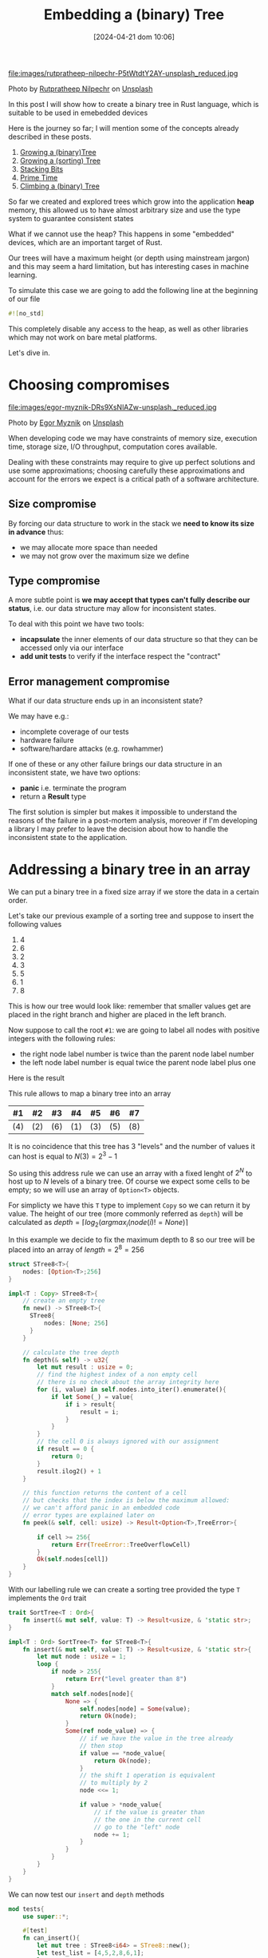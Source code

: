 #+BLOG: noise on the net
#+POSTID: 418
#+ORG2BLOG:
#+DATE: [2024-04-21 dom 10:06]
#+OPTIONS: toc:nil num:nil todo:nil pri:nil tags:nil ^:nil
#+CATEGORY: Language learning
#+TAGS: Rust
#+DESCRIPTION: creating a tree which works in embedded devices
#+TITLE: Embedding a (binary) Tree

file:images/rutpratheep-nilpechr-P5tWtdtY2AY-unsplash_reduced.jpg

Photo by [[https://unsplash.com/@rutpratheep?utm_content=creditCopyText&utm_medium=referral&utm_source=unsplash][Rutpratheep Nilpechr]] on [[https://unsplash.com/photos/a-buddha-head-in-the-middle-of-a-tree-P5tWtdtY2AY?utm_content=creditCopyText&utm_medium=referral&utm_source=unsplash][Unsplash]]

In this post I will show how to create a binary tree in Rust language, which is
suitable to be used in emebedded devices

Here is the journey so far; I will mention some of the concepts already
described in these posts.
1. [[https://noiseonthenet.space/noise/2024/03/growing-a-binary-tree-in-rust/][Growing a (binary)Tree]]
2. [[https://noiseonthenet.space/noise/2024/03/growing-a-sorting-tree/][Growing a (sorting) Tree]]
3. [[https://noiseonthenet.space/noise/2024/03/stacking-bits/][Stacking Bits]]
4. [[https://noiseonthenet.space/noise/2024/03/prime-time/][Prime Time]]
5. [[https://noiseonthenet.space/noise/2024/04/climbing-a-binary-tree/][Climbing a (binary) Tree]]

So far we created and explored trees which grow into the application *heap*
memory, this allowed us to have almost arbitrary size and use the type system to
guarantee consistent states

What if we cannot use the heap? This happens in some "embedded" devices, which
are an important target of Rust.

Our trees will have a maximum height (or depth using mainstream jargon) and this
may seem a hard limitation, but has interesting cases in machine learning.

To simulate this case we are going to add the following line at the beginning of
our file

#+begin_src rust
#![no_std]
#+end_src

This completely disable any access to the heap, as well as other libraries which
may not work on bare metal platforms.

Let's dive in.

* Choosing compromises
file:images/egor-myznik-DRs9XsNlAZw-unsplash._reduced.jpg

Photo by [[https://unsplash.com/@vonshnauzer?utm_content=creditCopyText&utm_medium=referral&utm_source=unsplash][Egor Myznik]] on [[https://unsplash.com/photos/a-young-boy-standing-in-front-of-a-vending-machine-DRs9XsNlAZw?utm_content=creditCopyText&utm_medium=referral&utm_source=unsplash][Unsplash]]

When developing code we may have constraints of memory size, execution time,
storage size, I/O throughput, computation cores available.

Dealing with these constraints may require to give up perfect solutions and use
some approximations; choosing carefully these approximations and account for the
errors we expect is a critical path of a software architecture.

** Size compromise
By forcing our data structure to work in the stack we *need to know its size in
advance* thus:
- we may allocate more space than needed
- we may not grow over the maximum size we define

** Type compromise
A more subtle point is *we may accept that types can't fully describe our
status*, i.e. our data structure may allow for inconsistent states.

To deal with this point we have two tools:
- *incapsulate* the inner elements of our data structure so that they can be
  accessed only via our interface
- *add unit tests* to verify if the interface respect the "contract"

** Error management compromise
What if our data structure ends up in an inconsistent state?

We may have e.g.:
- incomplete coverage of our tests
- hardware failure
- software/hardare attacks (e.g. rowhammer)

If one of these or any other failure brings our data structure in an
inconsistent state, we have two options:
- *panic* i.e. terminate the program
- return a *Result* type

The first solution is simpler but makes it impossible to understand the reasons
of the failure in a post-mortem analysis, moreover if I'm developing a library I
may prefer to leave the decision about how to handle the inconsistent state to
the application.
* Addressing a binary tree in an array
We can put a binary tree in a fixed size array if we store the data in a certain
order.

Let's take our previous example of a sorting tree and suppose to insert the following values
 1. 4
 2. 6
 3. 2
 4. 3
 5. 5
 6. 1
 7. 8

This is how our tree would look like: remember that smaller values get are
placed in the right branch and higher are placed in the left branch.


#+BEGIN_SRC dot :file images/post016_rust_tree.png :exports results
digraph {
   rankdir = BT;
   subgraph {
        root [label="(4)", shape="box"];
        child1 [label="(6)", shape="box"];
        child2 [label="(2)", shape="box"];
        granchild1 [label="(3)", shape="box"];
        granchild2 [label="(1)", shape="box"];
        granchild3 [label="(8)", shape="box"];
        granchild4 [label="(5)", shape="box"];
        root -> child1
        root -> child2
        child2 -> granchild1
        child2 -> granchild2
        child1 -> granchild3
        child1 -> granchild4
        {rank = same; child1; child2;}
        {rank = same; granchild1; granchild2; granchild3; granchild4;}
   }
}
#+END_SRC

#+RESULTS:
[[file:images/post016_rust_tree.png]]

Now suppose to call the root ~#1~: we are going to label all nodes with positive integers with the following rules:
- the right node label number is twice than the parent node label number
- the left node label number is equal twice the parent node label plus one
Here is the result

#+BEGIN_SRC dot :file images/post016_rust_tree_label.png :exports results
digraph {
   rankdir = BT;
   subgraph {
        root [label="#1 (4)", shape="box"];
        child1 [label="#3 (6)", shape="box"];
        child2 [label="#2 (2)", shape="box"];
        granchild1 [label="#5 (3)", shape="box"];
        granchild2 [label="#4 (1)", shape="box"];
        granchild3 [label="#7 (8)", shape="box"];
        granchild4 [label="#6 (5)", shape="box"];
        root -> child1
        root -> child2
        child2 -> granchild1
        child2 -> granchild2
        child1 -> granchild3
        child1 -> granchild4
        {rank = same; child1; child2;}
        {rank = same; granchild1; granchild2; granchild3; granchild4;}
   }
}
#+END_SRC

#+RESULTS:
[[file:images/post016_rust_tree_label.png]]

This rule allows to map a binary tree into an array

| #1  | #2  | #3  | #4  | #5  | #6  | #7  |
|-----+-----+-----+-----+-----+-----+-----|
| (4) | (2) | (6) | (1) | (3) | (5) | (8) |

It is no coincidence that this tree has 3 "levels" and the number of values it
can host is equal to $N(3)=2^3-1$

So using this address rule we can use an array with a fixed lenght of $2^N$ to
host up to $N$ levels of a binary tree. Of course we expect some cells to be
empty; so we will use an array of ~Option<T>~ objects.

For simplicty we have this ~T~ type to implement ~Copy~ so we can return it by
value. The height of our tree (more commonly referred as ~depth~) will be
calculated as $depth=\lceil log_2(argmax_i(node(i)!=None) \rceil$

In this example we decide to fix the maximum depth to 8 so our tree will be
placed into an array of $length = 2^8 = 256$
#+begin_src rust
struct STree8<T>{
    nodes: [Option<T>;256]
}

impl<T : Copy> STree8<T>{
    // create an empty tree
    fn new() -> STree8<T>{
      STree8{
          nodes: [None; 256]
      }
    }

    // calculate the tree depth
    fn depth(& self) -> u32{
        let mut result : usize = 0;
        // find the highest index of a non empty cell
        // there is no check about the array integrity here
        for (i, value) in self.nodes.into_iter().enumerate(){
            if let Some(_) = value{
                if i > result{
                    result = i;
                }
            }
        }
        // the cell 0 is always ignored with our assignment
        if result == 0 {
            return 0;
        }
        result.ilog2() + 1
    }

    // this function returns the content of a cell
    // but checks that the index is below the maximum allowed:
    // we can't afford panic in an embedded code
    // error types are explained later on
    fn peek(& self, cell: usize) -> Result<Option<T>,TreeError>{

        if cell >= 256{
            return Err(TreeError::TreeOverflowCell)
        }
        Ok(self.nodes[cell])
    }
}

#+end_src

With our labelling rule we can create a sorting tree provided the type ~T~
implements the ~Ord~ trait

#+begin_src rust
trait SortTree<T : Ord>{
    fn insert(& mut self, value: T) -> Result<usize, & 'static str>;
}

impl<T : Ord> SortTree<T> for STree8<T>{
    fn insert(& mut self, value: T) -> Result<usize, & 'static str>{
        let mut node : usize = 1;
        loop {
            if node > 255{
                return Err("level greater than 8")
            }
            match self.nodes[node]{
                None => {
                    self.nodes[node] = Some(value);
                    return Ok(node);
                }
                Some(ref node_value) => {
                    // if we have the value in the tree already
                    // then stop
                    if value == *node_value{
                        return Ok(node);
                    }
                    // the shift 1 operation is equivalent
                    // to multiply by 2
                    node <<= 1;

                    if value > *node_value{
                        // if the value is greater than
                        // the one in the current cell
                        // go to the "left" node
                        node += 1;
                    }
                }
            }
        }
    }
}
#+end_src

We can now test our ~insert~ and ~depth~ methods

#+begin_src rust
mod tests{
    use super::*;

    #[test]
    fn can_insert(){
        let mut tree : STree8<i64> = STree8::new();
        let test_list = [4,5,2,8,6,1];
        let mut count = 0;
        for value in test_list{
            let result = tree.insert(value);
            match result {
                Err(message) => {
                    panic!("failed insertion {}",message);
                },
                Ok(node) => {
                    assert!(node < 256);
                    count += 1;
                }
            }
        }
        assert_eq!(count,test_list.len());
        let result = tree.peek(1);
        assert_eq!(Ok(Some(4)),result);
        let result = tree.peek(2);
        assert_eq!(Ok(Some(2)),result);
        let result = tree.peek(3);
        assert_eq!(Ok(Some(5)),result);
    }

    #[test]
    fn test_depth(){
        let mut tree : STree8<i64> = STree8::new();
        assert_eq!(tree.depth(),0);
        let _ = tree.insert(4);
        assert_eq!(tree.depth(),1);
        let _ = tree.insert(5);
        assert_eq!(tree.depth(),2);
        let _ = tree.insert(2);
        assert_eq!(tree.depth(),2);
        let _ = tree.insert(8);
        assert_eq!(tree.depth(),3);
        let _ = tree.insert(6);
        assert_eq!(tree.depth(),4);
        let _ = tree.insert(1);
        assert_eq!(tree.depth(),4);
    }
}
#+end_src
* Design a Depth First Traversal Iterator

As in [[https://noiseonthenet.space/noise/2024/04/climbing-a-binary-tree][Climbing a (binary) Tree]] post we need a stack structure to store
- the return address
- the node we are currently exploring

** Storing the current node
In a previous post ( [[https://noiseonthenet.space/noise/2024/03/stacking-bits/][Stacking Bits]] ) I described how to create a stack of
boolean using shift operators on a ~usize~ word.

it turns out that is exactly working as our address rule -- and this is not a
coincidence: we already saw how trees and stacks are mutually connected.

By masking the topmost bit this the state is representing the exact address od
our array cell. The following methods are extracted from the extended
implementation.

#+begin_src rust
    pub fn size(& self) -> u32 {
        usize::BITS - usize::leading_zeros(self.stack) - 1
    }

    pub fn get_state(& self) -> usize {
        self.stack ^ (1 << self.size())
    }
#+end_src

by placing the binary stack code into a different file ~btree.rs~ we can access
it using module commands in our main library ~lib.rs~

#+begin_src rust
mod bstack;
#+end_src

** Storing the return address
As we cannot use a flexible data structure like ~Vec<T>~ to store the return
address we may leverage the stack property to create an array to store it in the
same index of each traversed cell

Thus our iterator structure looks like this:

#+begin_src rust
struct STree8Iter<'a, T>{
    tree: & 'a STree8<T>,
    stack: bstack::BStack,
    addresses: [Option<Address>; 256]
}
#+end_src

Before implementing it we make a little dirgression about errors
* Managing errors

file:images/kenny-eliason--Cmz06-0btw-unsplash_reduced.jpg

Photo by [[https://unsplash.com/@neonbrand?utm_content=creditCopyText&utm_medium=referral&utm_source=unsplash][Kenny Eliason]] on [[https://unsplash.com/photos/red-wrong-way-signage-on-road--Cmz06-0btw?utm_content=creditCopyText&utm_medium=referral&utm_source=unsplash][Unsplash]]

We cannot use ~String~ object to represent an error value, due to our heap constraint.

As we saw that ~& str~ objects in the stack do not live enough we may choose to
use constant strings which have infinite lifetime ~& 'static str~ but this has three drawbacks:
- we cannot add dynamic information about why and how the system failed
- this will make it more complex for the users of our library to match and handle errors
- this may require more space than using other solutions

A common approach is to define an ~enum~ which describes the expected failure
modes. As we are using another library (bstack) which has its own errors it is a
common practice to create one enumeration case also including the error type
from this library

#+begin_src rust
#[derive(Debug, Clone, Copy, PartialEq)]
enum TreeError{
    MissingReturnAddress(usize),
    StackError(bstack::BStackError),
    IteratorCompleted,
    TreeOverflowCell
}
#+end_src

Rust has a very nice way to manage the error [[https://en.wikipedia.org/wiki/Monad_(functional_programming)][monad]] which include some syntax
sugar like using a [[https://doc.rust-lang.org/rust-by-example/std/result/question_mark.html][question mark]] at the end of an expression.

To use this shortcut when we call a method from ~bstack~ library (which may
return a different kind of error respect to our current signature) we need some
kind of automatic translation. This can be done implementing the ~From~ trait.

In our case we will just wrap the ~bstack~ error in our ~TreeError~ variant:
#+begin_src rust
impl From<bstack::BStackError> for TreeError{
    fn from(value: bstack::BStackError) -> Self {
        TreeError::StackError(value)
    }
}
#+end_src

This method is suitable for small applications like this one: more complex
libraries are available for larger projects e.g. [[https://crates.io/crates/thiserror][thiserror]]

* Implement the Depth First Traversal Iterator

In a [[https://noiseonthenet.space/noise/2024/04/climbing-a-binary-tree][previous post]] I explained how to create an iterator for a binary tree: here
we are going to implement the same sequence using our different stack structure.

Here is the address enumeration described there:

#+begin_src rust
#[derive(Debug, Clone, Copy, PartialEq)]
enum Address{
    Enter,
    AfterLeft,
    ValueYielded,
    Completed
}
#+end_src

To make paths more explicit I decided to use an enumeration to represent the
possible connections from a node:

#+begin_src rust
#[derive(Debug, Clone, Copy, PartialEq)]
enum Branch{
    Left,
    Right
}
#+end_src

The first step is to incapsulate the ~push~ and ~pop~ calls to avoid
misalignments: in this case there are two push methods
- ~push_branch~ to describe when accessing a chidren node with a relative path
  (i.e. left or right) from the current
- ~push_cell~ is used to push a node with an absolute path, usually when a
  parent node is pushed back into the call stack with a changed return address

#+begin_src rust
impl<'a, T : Copy> STree8Iter<'a, T>{
    pub fn new(tree : & 'a STree8<T>) -> STree8Iter<'a, T>{
        let mut iterator = STree8Iter::<'a, T>{
            tree,
            stack: bstack::BStack::new(),
            addresses: [None; 256]
        };
        // prepare the stack if the tree has a root node
        if let Ok(Some(_)) = iterator.tree.peek(1) {
            // ignore errors as iterator is just created
            let _ = iterator.push_branch(Branch::Right, Address::Enter);
        }
        iterator
    }

    // relative access from the current node
    fn push_branch(& mut self, branch: Branch, address: Address) -> Result<usize, TreeError>{
        let _ = self.stack.push(branch == Branch::Right)?;
        let cell = self.stack.get_state();
        self.addresses[self.stack.get_state()] = Some(address);
        Ok(cell)
    }

    // used to push back parent nodes in the call stack
    // when we need to change their return address
    fn push_cell(& mut self, cell: usize, address: Address) -> Result<usize,TreeError>{
        let _ = self.stack.push(cell & 1 == 1)?;
        let cell = self.stack.get_state();
        self.addresses[self.stack.get_state()] = Some(address);
        Ok(cell)
    }

    fn pop(& mut self) -> Result<(usize, Address), TreeError> {
        let cell = self.stack.get_state();
        let _branch = self.stack.pop()?;
        let address = self.addresses[cell].ok_or(TreeError::MissingReturnAddress(cell))?;
        Ok((cell, address))
    }

    pub fn next_item(& mut self) -> Result<T, TreeError>{
        todo!("to be developed");
    }
}

#+end_src

Finally where we have the actual implementation of ~next_item~, which works in
the same way we implemented it in the heap based tree.

#+begin_src rust
    pub fn next_item(& mut self) -> Result<T, TreeError>{
        while self.stack.size() > 0{
            let (cell, address) = self.pop()?;
            match address{
                Address::Enter => {
                    let left_address = cell << 1;
                    match self.tree.peek(left_address)?{
                        None => {
                            self.push_cell(cell, Address::AfterLeft)?;
                        }
                        Some(_) =>{
                            self.push_cell(cell, Address::AfterLeft)?;
                            self.push_branch(Branch::Left, Address::Enter)?;
                        }
                    }
                },
                Address::AfterLeft => {
                    self.push_cell(cell, Address::ValueYielded)?;
                    if let Some(ref result) = self.tree.peek(cell)?{
                        return Ok(*result);
                    }else{
                        return Err(TreeError::IteratorCompleted)
                    }

                },
                Address::ValueYielded => {
                    let right_address = (cell << 1) | 1;
                    match self.tree.peek(right_address)?{
                        None => {
                            self.push_cell(cell, Address::Completed)?;
                        },
                        Some(_) => {
                            self.push_cell(cell, Address::Completed)?;
                            self.push_branch(Branch::Right, Address::Enter)?;
                        }
                    }
                },
                Address::Completed =>{

                }
            }
        }
        Err(TreeError::IteratorCompleted)
    }
#+end_src
* Debugging
We may not have a debugger easily running in a bare metal platform; moreover we
have no ~print!~ macro available and also writing results on the serial
connection with the host may alter the platform behavior.

You certainly noticed that the ~next_item~ implementation does not conform the
iterator trait this time. Of course we can create one anyway.

#+begin_src rust
impl<'a, T : Copy> Iterator for STree8Iter<'a, T>{
    type Item = T;
    fn next(&mut self) -> Option<Self::Item> {
        // WARNING
        // this implicitly discard any error
        self.next_item().ok()
    }
}

#+end_src

While ~next_node~ provides a rich return type explaining failures (mostly useful
for debugging), this implementation removes all failure information to gain the
rich ~Iterator~ echosystem: the library user is free to chose wathever is more
appropriate.

A test suite is not solving all bare metal issues but may help when possible, to
solve issues in a frendlier environment

#+begin_src rust
#[cfg(test)]
mod tests{
    use super::*;

    #[test]
    fn can_create_iterator(){
        let mut tree : STree8<i64> = STree8::new();
        let test_list = [4,5,2,8,6,1];
        for value in test_list{
            let _result = tree.insert(value);
        }
        let mut iterator = STree8Iter::new(& tree);
        assert_eq!(iterator.stack.size(),1);
        assert_eq!(iterator.pop(),Ok((1,Address::Enter)));
    }

    #[test]
    fn can_extract_with_next_item(){
        let mut tree : STree8<i64> = STree8::new();
        let test_list = [4,5,2,8,6,1];
        for value in test_list{
            let _result = tree.insert(value);
        }
        let mut iterator = STree8Iter::new(& tree);
        let mut result = iterator.next_item();
        assert_eq!(Ok(1),result);
        result = iterator.next_item();
        assert_eq!(Ok(2),result);
    }

    #[test]
    fn sort_works(){
        let mut tree : STree8<i64> = STree8::new();
        let test_list = [4,5,2,8,6,1];
        for value in test_list{
            let _result = tree.insert(value);
        }
        let expected = [1,2,4,5,6,8];
        let mut count = 0;
        for (i,v) in tree.into_iter().enumerate(){
            assert_eq!(v,expected[i]);
            count += 1;
        }
        assert_eq!(count,test_list.len());
    }
}
#+end_src

* Conclusions
Rust allows pretty complex abstractions to run on bare metal with very little
or no runtime cost (iterators are a well known example).

# images/post016_rust_tree.png https://noiseonthenet.space/noise/wp-content/uploads/2024/04/post016_rust_tree.png
# images/post016_rust_tree_label.png https://noiseonthenet.space/noise/wp-content/uploads/2024/04/post016_rust_tree_label.png
